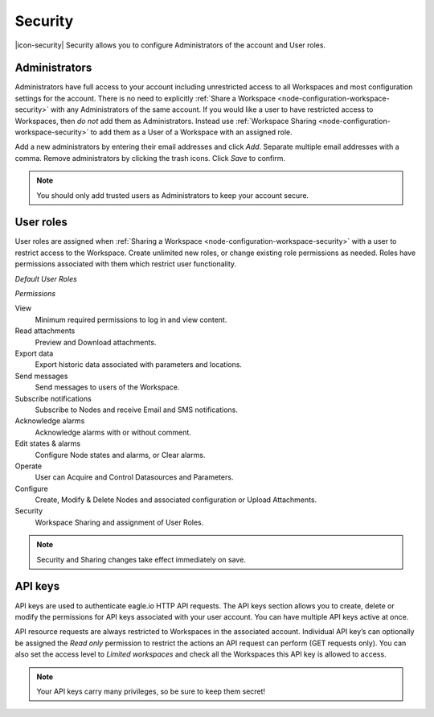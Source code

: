 Security
========

|icon-security| Security allows you to configure Administrators of the account and User roles.

.. only:: not latex

    |

.. _management-security-administrators:

Administrators
---------------

Administrators have full access to your account including unrestricted access to all Workspaces and most configuration settings for the account. There is no need to explicitly :ref:`Share a Workspace <node-configuration-workspace-security>` with any Administrators of the same account.
If you would like a user to have restricted access to Workspaces, then *do not* add them as Administrators. Instead use :ref:`Workspace Sharing <node-configuration-workspace-security>` to add them as a User of a Workspace with an assigned role.

Add a new administrators by entering their email addresses and click *Add*. Separate multiple email addresses with a comma. Remove administrators by clicking the trash icons. Click *Save* to confirm.

.. raw:: latex

    \vspace{-10pt}
    
.. only:: not latex

	.. image:: account_administrators.jpg
		:scale: 50 %

	| 

.. only:: latex

	| 

	.. image:: account_administrators.jpg

.. note:: 
	You should only add trusted users as Administrators to keep your account secure. 

.. only:: not latex

    |

.. _management-security-userroles:

User roles
----------

User roles are assigned when :ref:`Sharing a Workspace <node-configuration-workspace-security>` with a user to restrict access to the Workspace.
Create unlimited new roles, or change existing role permissions as needed. 
Roles have permissions associated with them which restrict user functionality.

*Default User Roles*

.. only:: not latex

	.. image:: account_user_roles.jpg
		:scale: 50 %

	| 

.. only:: latex
	
	.. image:: account_user_roles.jpg
	

*Permissions*

View
	Minimum required permissions to log in and view content.

Read attachments
	Preview and Download attachments.

Export data
	Export historic data associated with parameters and locations.

Send messages
	Send messages to users of the Workspace.

Subscribe notifications
	Subscribe to Nodes and receive Email and SMS notifications.

Acknowledge alarms
	Acknowledge alarms with or without comment.

Edit states & alarms
	Configure Node states and alarms, or Clear alarms.

Operate
	User can Acquire and Control Datasources and Parameters.

Configure
	Create, Modify & Delete Nodes and associated configuration or Upload Attachments.

Security
	Workspace Sharing and assignment of User Roles.


.. note:: 
	Security and Sharing changes take effect immediately on save.

.. only:: not latex

    |

.. _management-security-apikeys:

API keys
----------

API keys are used to authenticate eagle.io HTTP API requests. The API keys section allows you to create, delete or modify the permissions for API keys associated with your user account. You can have multiple API keys active at once.

API resource requests are always restricted to Workspaces in the associated account. Individual API key’s can optionally be assigned the *Read only* permission to restrict the actions an API request can perform (GET requests only). 
You can also set the access level to *Limited workspaces* and check all the Workspaces this API key is allowed to access. 

.. raw:: latex

    \vspace{-10pt}
    
.. only:: not latex

	.. image:: account_apikeys.jpg
		:scale: 50 %

	| 

.. only:: latex

	| 

	.. image:: account_apikeys.jpg

.. note:: 
	Your API keys carry many privileges, so be sure to keep them secret!

.. raw:: latex

    \newpage
